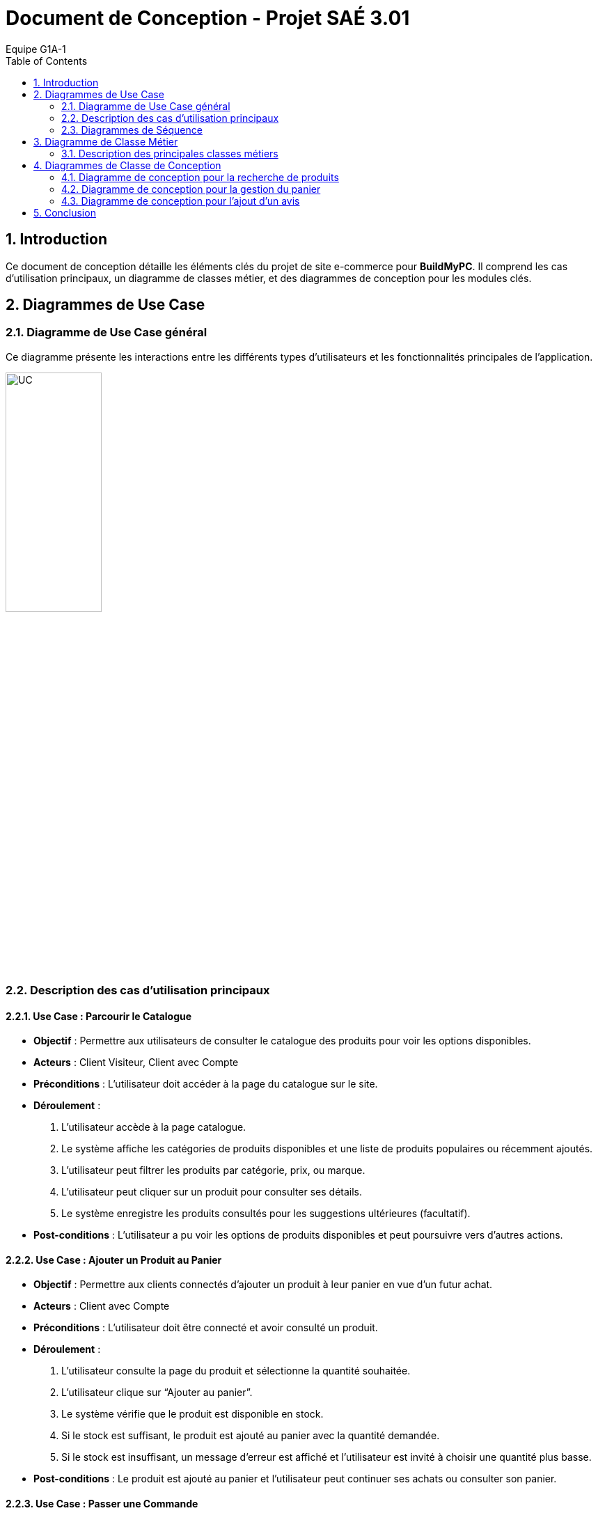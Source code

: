 = Document de Conception - Projet SAÉ 3.01
:author: Equipe G1A-1
:date: {docdate}
:toc: macro
:numbered:

// Table of Contents
toc::[]

== Introduction

Ce document de conception détaille les éléments clés du projet de site e-commerce pour *BuildMyPC*. Il comprend les cas d'utilisation principaux, un diagramme de classes métier, et des diagrammes de conception pour les modules clés.

== Diagrammes de Use Case

=== Diagramme de Use Case général

Ce diagramme présente les interactions entre les différents types d’utilisateurs et les fonctionnalités principales de l'application.

image::images/UC.png[UC, 40%]

=== Description des cas d'utilisation principaux

==== Use Case : Parcourir le Catalogue

- **Objectif** : Permettre aux utilisateurs de consulter le catalogue des produits pour voir les options disponibles.
- **Acteurs** : Client Visiteur, Client avec Compte
- **Préconditions** : L’utilisateur doit accéder à la page du catalogue sur le site.
- **Déroulement** :
  1. L’utilisateur accède à la page catalogue.
  2. Le système affiche les catégories de produits disponibles et une liste de produits populaires ou récemment ajoutés.
  3. L’utilisateur peut filtrer les produits par catégorie, prix, ou marque.
  4. L’utilisateur peut cliquer sur un produit pour consulter ses détails.
  5. Le système enregistre les produits consultés pour les suggestions ultérieures (facultatif).
- **Post-conditions** : L’utilisateur a pu voir les options de produits disponibles et peut poursuivre vers d’autres actions.

==== Use Case : Ajouter un Produit au Panier

- **Objectif** : Permettre aux clients connectés d’ajouter un produit à leur panier en vue d’un futur achat.
- **Acteurs** : Client avec Compte
- **Préconditions** : L’utilisateur doit être connecté et avoir consulté un produit.
- **Déroulement** :
  1. L’utilisateur consulte la page du produit et sélectionne la quantité souhaitée.
  2. L’utilisateur clique sur “Ajouter au panier”.
  3. Le système vérifie que le produit est disponible en stock.
  4. Si le stock est suffisant, le produit est ajouté au panier avec la quantité demandée.
  5. Si le stock est insuffisant, un message d’erreur est affiché et l’utilisateur est invité à choisir une quantité plus basse.
- **Post-conditions** : Le produit est ajouté au panier et l’utilisateur peut continuer ses achats ou consulter son panier.

==== Use Case : Passer une Commande

- **Objectif** : Permettre aux utilisateurs connectés de finaliser un achat en validant leur commande.
- **Acteurs** : Client avec Compte
- **Préconditions** : L’utilisateur doit être connecté et avoir des articles dans son panier.
- **Déroulement** :
  1. L’utilisateur accède à son panier et vérifie les articles.
  2. L’utilisateur sélectionne l’adresse de livraison ou en ajoute une nouvelle.
  3. L’utilisateur clique sur “Passer la commande”.
  4. Le système calcule le montant total et propose les options de paiement.
  5. L’utilisateur sélectionne son mode de paiement et entre les informations nécessaires.
  6. Le système valide le paiement et passe le statut de la commande à “En cours de traitement”.
  7. Le système envoie une confirmation de commande à l’utilisateur par email.
- **Post-conditions** : La commande est enregistrée et en cours de traitement.

==== Use Case : Appliquer une Promotion

- **Objectif** : Permettre aux employés ou administrateurs d’appliquer des promotions pour améliorer les ventes.
- **Acteurs** : Employé, Administrateur
- **Préconditions** : L’utilisateur (employé ou administrateur) est connecté et dispose des droits appropriés.
- **Déroulement** :
  1. L’utilisateur accède au tableau de gestion des promotions.
  2. L’utilisateur sélectionne une promotion et l’associe à un ou plusieurs produits.
  3. Le système met à jour les produits concernés avec la réduction.
- **Post-conditions** : La promotion est active et visible par les clients.

==== Use Case : Gérer les Avis

- **Objectif** : Permettre aux clients de publier des avis et aux employés de modérer ou répondre à ces avis.
- **Acteurs** : Client avec Compte, Employé
- **Préconditions** : Le client doit être connecté et avoir déjà acheté le produit.
- **Déroulement** :
  1. Le client accède à la page du produit et sélectionne “Ajouter un avis”.
  2. Le client remplit les informations de l’avis (note, commentaire) et soumet.
  3. Le système enregistre l’avis et l’associe au produit.
  4. L’employé peut consulter les avis et, si nécessaire, répondre ou modérer pour assurer leur conformité.
- **Post-conditions** : L’avis est visible pour les autres clients et contribue à la réputation du produit.

=== Diagrammes de Séquence

==== Diagramme de Séquence : Passer une Commande avec le Panier

Ce diagramme de séquence illustre le processus pour un client de passer une commande à partir de son panier, avec vérification de l'adresse de livraison, calcul du montant total, et confirmation du paiement.

image::images/DS_AjoutPanier.png[DS_AjoutPanier, 50%]

==== Diagramme de Séquence : Ajouter un Produit au Panier

Ce diagramme de séquence montre l'interaction entre le client, le produit, le panier, et le système lorsqu'un client ajoute un produit à son panier. Le système vérifie la disponibilité du stock avant de confirmer l'ajout.

image::images/DS_Commande.png[DS_Commande, 50%]

== Diagramme de Classe Métier

Le diagramme de classe métier ci-dessous illustre les principales entités de l'application e-commerce ainsi que leurs relations. Chaque classe représente une entité du système, et leurs attributs et méthodes reflètent les opérations essentielles pour le fonctionnement de la plateforme.

image::images/DC_Métier.png[DC_Métier, 100%]

=== Description des principales classes métiers

- **Client** : Représente un utilisateur du site. Le client peut créer un compte, se connecter, ajouter des produits au panier, passer des commandes et consulter son historique de commandes. Chaque client a également la possibilité d'ajouter des avis sur les produits achetés.

- **Produit** : Représente les produits vendus sur le site, avec des attributs tels que le nom, la description, le prix et l'image. Les produits sont associés à une catégorie et un stock, et les clients peuvent consulter leurs détails.

- **Panier** : Associé à un client, le panier contient une collection de produits et leurs quantités. Le panier permet d'ajouter ou retirer des produits, de calculer le total des articles et de vider son contenu si nécessaire.

- **Commande** : Représente une commande passée par un client, contenant des produits, le montant total, et l'état de la commande (ex. "en cours", "livrée"). Une commande est également associée à un paiement et une adresse de livraison.

- **Adresse** : Contient les informations d'adresse pour la livraison ou la facturation. Chaque client peut avoir une ou plusieurs adresses, spécifiant la rue, la ville, le code postal, et le pays.

- **Avis** : Permet aux clients d'ajouter des avis sur les produits achetés, en donnant une note et un commentaire. Les avis sont liés aux produits et peuvent être modifiés ou modérés par les employés.

- **Promotion** : Permet la gestion des promotions sur le site, avec une réduction en pourcentage appliquée à certains produits. Une promotion a une période de validité et peut être activée ou désactivée.

- **Employe** : Employé du site ayant des droits pour activer ou désactiver des promotions, répondre aux avis des clients et gérer les commentaires. L'employé peut également voir l'historique de ses actions.

- **Administrateur** : Représente un utilisateur avec des droits supérieurs (administrateur) qui peut gérer les employés, ajouter ou supprimer des produits, et créer des promotions. L'administrateur a un contrôle complet sur les opérations critiques du site.

- **Paiement** : Gère le processus de paiement associé aux commandes. Un paiement inclut le montant, le type de paiement (ex. carte bancaire, PayPal), et son statut. Il peut être annulé si nécessaire.

- **Categorie** : Représente la classification des produits, avec la possibilité d’ajouter des sous-catégories pour organiser les produits dans des sections hiérarchiques.

- **Stock** : Représente le stock pour un produit donné. Il comprend la quantité en stock et un seuil d'alerte pour générer une notification en cas de faible stock.

- **HistoriqueAction** : Enregistre les actions réalisées par les employés ou administrateurs pour assurer un suivi des modifications importantes (ex. activation de promotions, ajout de produits).

== Diagrammes de Classe de Conception

Cette section inclut les diagrammes de classe de conception pour les modules clés de l'application.

=== Diagramme de conception pour la recherche de produits

Ce diagramme de classe de conception illustre le processus de recherche de produits par un client.

A venir


=== Diagramme de conception pour la gestion du panier

Ce diagramme décrit le processus d'ajout, de suppression, et de modification des produits dans le panier.

A venir


=== Diagramme de conception pour l'ajout d'un avis

Ce diagramme de classe de conception montre le processus d'ajout d'un avis pour un produit par un client.

A venir

== Conclusion
Ce document de conception détaille l'architecture et les choix de conception du projet, permettant une compréhension globale des interactions et des logiques métier sous-jacentes. Cette conception servira de base pour le développement et facilitera les futures évolutions.
